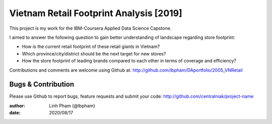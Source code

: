 ============
Vietnam Retail Footprint Analysis [2019]
============

This project is my work for the IBM-Coursera Applied Data Science Capstone. 

I aimed to answer the following question to gain better understanding of landscape regarding store footprint:

- How is the current retail footprint of these retail giants in Vietnam?
- Which province/city/district should be the next target for new stores?
- How the store footprint of leading brands compared to each other in terms of coverage and efficiency?

Contributions and comments are welcome using Github at: 
http://github.com/lbpham/DAportfolio/2005_VNRetail

Bugs & Contribution
===================

Please use Github to report bugs, feature requests and submit your code:
http://github.com/centralniak/project-name

:author: Linh Pham (@lbpham)
:date: 2020/08/17

